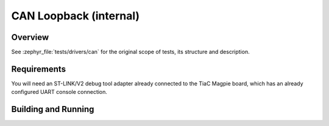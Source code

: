 .. _magpie_f777ni_drivers_can-tests:

CAN Loopback (internal)
#######################

Overview
********

See :zephyr_file:`tests/drivers/can`
for the original scope of tests, its structure and description.

.. _magpie_f777ni_drivers_can-tests-requirements:

Requirements
************

You will need an ST-LINK/V2 debug tool adapter already connected to the
TiaC Magpie board, which has an already configured UART console connection.

Building and Running
********************

.. tabs::

   .. group-tab:: Running

      Build and run the tests on target as follows:

      .. code-block:: console

         $ west twister \
                --verbose --jobs 4 --inline-logs \
                --enable-size-report --platform-reports \
                --device-testing --hardware-map map.yaml \
                --alt-config-root bridle/zephyr/alt-config/tests \
                --testsuite-root zephyr/tests --tag can

   .. group-tab:: Results

      You should see the following messages on host console:

      .. parsed-literal::
         :class: highlight-console notranslate

         Device testing on:

         \| Platform                  \| ID       \| Serial device   \|
         \|---------------------------\|----------\|-----------------\|
         \| magpie_f777ni/stm32f777xx \| DT04BNT1 \| /dev/ttyUSB0    \|

         INFO    - JOBS: 4
         INFO    - Adding tasks to the queue...
         INFO    - Added initial list of jobs to queue
         INFO    -  1/12 magpie_f777ni/stm32f777xx tests/subsys/canbus/isotp/conformance/canbus.isotp.conformance.fd.unused :bgn:`PASSED` (device: DT04BNT1, 13.571s)
         INFO    -  2/12 magpie_f777ni/stm32f777xx tests/subsys/canbus/isotp/conformance/canbus.isotp.conformance.fd.txdl_32 :bgn:`PASSED` (device: DT04BNT1, 3.064s)
         INFO    -  3/12 magpie_f777ni/stm32f777xx tests/subsys/canbus/isotp/conformance/canbus.isotp.conformance.fd.txdl_64 :bgn:`PASSED` (device: DT04BNT1, 3.152s)
         INFO    -  4/12 magpie_f777ni/stm32f777xx tests/drivers/can/api/drivers.can.api.nxp_s32_canxl.non_rx_fifo :byl:`FILTERED` (runtime filter)
         INFO    -  5/12 magpie_f777ni/stm32f777xx tests/subsys/canbus/isotp/implementation/canbus.isotp.implementation :bgn:`PASSED` (device: DT04BNT1, 18.220s)
         INFO    -  6/12 magpie_f777ni/stm32f777xx tests/subsys/canbus/isotp/conformance/canbus.isotp.conformance :bgn:`PASSED` (device: DT04BNT1, 14.304s)
         INFO    -  7/12 magpie_f777ni/stm32f777xx tests/drivers/can/shell/drivers.can.shell          :bgn:`PASSED` (device: DT04BNT1, 4.458s)
         INFO    -  8/12 magpie_f777ni/stm32f777xx tests/drivers/can/api/drivers.can.api.rtr          :bgn:`PASSED` (device: DT04BNT1, 6.203s)
         INFO    -  9/12 magpie_f777ni/stm32f777xx tests/drivers/can/api/drivers.can.api              :bgn:`PASSED` (device: DT04BNT1, 5.347s)
         INFO    - 10/12 magpie_f777ni/stm32f777xx tests/drivers/can/timing/drivers.can.timing.adj    :bgn:`PASSED` (device: DT04BNT1, 4.909s)
         INFO    - 11/12 magpie_f777ni/stm32f777xx tests/net/socket/can/net.socket.can                :bgn:`PASSED` (device: DT04BNT1, 2.363s)
         INFO    - 12/12 magpie_f777ni/stm32f777xx tests/drivers/can/timing/drivers.can.timing        :bgn:`PASSED` (device: DT04BNT1, 3.046s)

         INFO    - 2294 test scenarios (2077 test instances) selected, :byl:`2066` configurations filtered (2065 by static filter, 1 at runtime).
         INFO    - :bgn:`11 of 11` executed test configurations passed (100.00%), :bbk:`0` built (not run), :brd:`0` failed, :bbk:`0` errored, with no warnings in :bbk:`219.52 seconds`.
         INFO    - 192 of 118 executed test cases passed (162.71%), 4 blocked on 1 out of total 876 platforms (0.11%).
         INFO    - 15978 selected test cases not executed: 224 skipped, 15754 filtered.
         INFO    - :bgn:`11` test configurations executed on platforms, :bbl:`0` test configurations were only built.

         Hardware distribution summary:

         \| Board                     \| ID       \|   Counter \|   Failures \|
         \|---------------------------\|----------\|-----------\|------------\|
         \| magpie_f777ni/stm32f777xx \| DT04BNT1 \|        11 \|          0 \|

         INFO    - Saving reports...
         INFO    - Writing JSON report .../twister-out/twister.json
         INFO    - Writing xunit report .../twister-out/twister.xml...
         INFO    - Writing xunit report .../twister-out/twister_report.xml...
         INFO    - Writing target report for magpie_f777ni/stm32f777xx...
         INFO    - Writing JSON report .../twister-out/magpie_f777ni_stm32f777xx.json
         INFO    - Run completed
